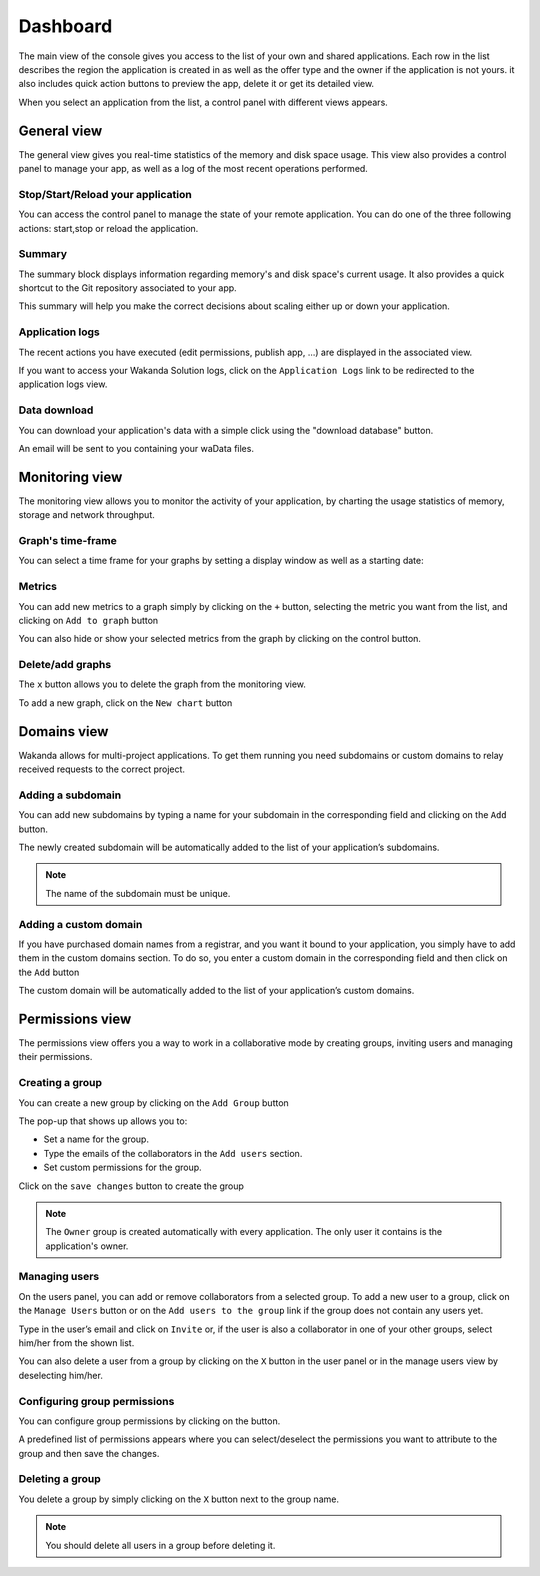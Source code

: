 =========
Dashboard
=========

The main view of the console gives you access to the list of your own and shared applications.
Each row in the list describes the region the application is created in as well as the offer type and the owner if the application is not yours. it also includes quick action buttons to preview the app, delete it or get its detailed view.

.. image:: images/26_application_list.png
	:align: center

When you select an application from the list, a control panel with different views appears.

************
General view
************

The general view gives you real-time statistics of the memory and disk space usage.
This view also provides a control panel to manage your app, as well as a log of the most recent operations performed.


Stop/Start/Reload your application
==================================

You can access the control panel to manage the state of your remote application. You can do one of the three following actions: start,stop or reload the application.

.. image:: images/1_control_panel.png
	:align: center

Summary
=======
The summary block displays information regarding memory's and disk space's current usage. It also provides a quick shortcut to the Git repository associated to your app.

.. image:: images/2_git_repository.png
	:align: center

.. image:: images/3_memory_disk_statistics.png
	:align: center

This summary will help you make the correct decisions about scaling either up or down your application.

Application logs
================

The recent actions you have executed (edit permissions, publish app, ...) are displayed in the associated view. 

.. image:: images/4_recent_operations.png
	:align: center

If you want to access your Wakanda Solution logs, click on the ``Application Logs`` link to be redirected to the application logs view.

.. image:: images/5_application_log_link.png
	:align: center
	
Data download
=============

You can download your application's data with a simple click using the "download database" button.

An email will be sent to you containing your waData files.

.. image:: images/data_download.png
	:align: center		

***************
Monitoring view
***************

The monitoring view allows you to monitor the activity of your application, by charting the usage statistics of memory, storage and network throughput.

Graph's time-frame
==================

You can select a time frame for your graphs by setting a display window as well as a starting date: 

.. image:: images/6_time_frame.png
	:align: center


Metrics
=======

You can add new metrics to a graph simply by clicking on the ``+`` button, selecting the metric you want from the list, and clicking on ``Add to graph`` button 

.. image:: images/9_add_metrics.png
	:align: center

You can also hide or show your selected metrics from the graph by clicking on the control button.

.. image:: images/10_graph_parameter_button.png
	:align: center

Delete/add graphs
=================

The ``x`` button allows you to delete the graph from the monitoring view.

To add a new graph, click on the ``New chart`` button 

.. image:: images/11_add_chart.png
	:align: center

************
Domains view
************

Wakanda allows for multi-project applications. To get them running you need subdomains or custom domains to relay received requests to the correct project.

Adding a subdomain
==================

You can add new subdomains by typing a name for your subdomain in the corresponding field and clicking on the ``Add`` button.

.. image:: images/12_subdomains_view.png
	:align: center

The newly created subdomain will be automatically added to the list of your application’s subdomains.

.. note::

	The name of the subdomain must be unique.

Adding a custom domain
======================

If you have purchased domain names from a registrar, and you want it bound to your application, you simply have to add them in the custom domains section.
To do so, you enter a custom domain in the corresponding field and then click on the ``Add`` button 

.. image:: images/13_custom_domain_view.png
	:align: center

The custom domain will be automatically added to the list of your application’s custom domains.

****************
Permissions view
****************

The permissions view offers you a way to work in a collaborative mode by creating groups, inviting users and managing their permissions.

Creating a group
================

You can create a new group by clicking on the ``Add Group`` button 

.. image:: images/14_add_group_button.png
	:align: center

The pop-up that shows up allows you to:

-	Set a name for the group. 
-	Type the emails of the collaborators in the ``Add users`` section.
-	Set custom permissions for the group.

Click on the ``save changes`` button to create the group

.. image:: images/15_add_group_window.png
	:align: center

.. note::

    The ``Owner`` group is created automatically with every application. The only user it contains is the application's owner.

Managing users
==============

On the users panel, you can add or remove collaborators from a selected group.
To add a new user to a group, click on the ``Manage Users`` button or on the ``Add users to the group`` link if the group does not contain any users yet.

.. image:: images/17_manage_user_button.png
	:align: center

Type in the user’s email and click on ``Invite`` or, if the user is also a collaborator in one of your other groups, select him/her from the shown list.

.. image:: images/18_add_user_window.png
	:align: center

You can also delete a user from a group by clicking on the ``X`` button in the user panel or in the manage users view by deselecting him/her.

Configuring group permissions
=============================

You can configure group permissions by clicking on the |lock| button.

.. |lock| image:: images/19_permission_button.png


A predefined list of permissions appears where you can select/deselect the permissions you want to attribute to the group and then save the changes.

Deleting a group
================

You delete a group by simply clicking on the ``X`` button next to the group name.

.. note:: 

	You should delete all users in a group before deleting it.
